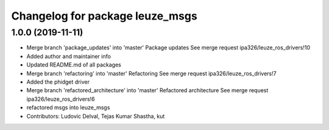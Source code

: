 ^^^^^^^^^^^^^^^^^^^^^^^^^^^^^^^^
Changelog for package leuze_msgs
^^^^^^^^^^^^^^^^^^^^^^^^^^^^^^^^

1.0.0 (2019-11-11)
------------------
* Merge branch 'package_updates' into 'master'
  Package updates
  See merge request ipa326/leuze_ros_drivers!10
* Added author and maintainer info
* Updated README.md of all packages
* Merge branch 'refactoring' into 'master'
  Refactoring
  See merge request ipa326/leuze_ros_drivers!7
* Added the phidget driver
* Merge branch 'refactored_architecture' into 'master'
  Refactored architecture
  See merge request ipa326/leuze_ros_drivers!6
* refactored msgs into leuze_msgs
* Contributors: Ludovic Delval, Tejas Kumar Shastha, kut
